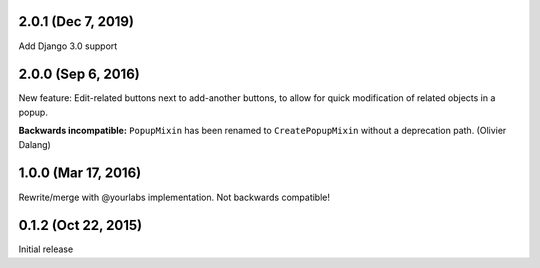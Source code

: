 2.0.1 (Dec 7, 2019)
--------------------
Add Django 3.0 support

2.0.0 (Sep 6, 2016)
--------------------
New feature: Edit-related buttons next to add-another buttons, to allow for quick
modification of related objects in a popup.

**Backwards incompatible:** ``PopupMixin``
has been renamed to ``CreatePopupMixin`` without a deprecation path. (Olivier Dalang)

1.0.0 (Mar 17, 2016)
--------------------
Rewrite/merge with @yourlabs implementation. Not backwards compatible!

0.1.2 (Oct 22, 2015)
--------------------
Initial release
